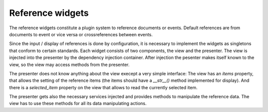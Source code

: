 Reference widgets
~~~~~~~~~~~~~~~~~



The reference widgets constitute a plugin system to reference
documents or events. Default references are from documents to
event or vice versa or crossreferences between events.

Since the input / display of references is done by configuration,
it is necessary to implement the widgets as singletons that conform
to certain standards. Each widget consists of two components, the
view and the presenter. The view is injected into the presenter
by the dependency injection container. After injection the pesenter
makes itself known to the view, so the view may access methods
from the presenter.

The presenter does not know anything about the view execept a 
very simple interface: The view has an *items* property, that
allows the setting of the reference items (the items should have
a *__str__()* method implemented for display). And there is a 
*selected_item* property on the view that
allows to read the currently selected item.

The presenter gets also the necessary services injected and provides
methods to manipulate the reference data. The view has to use
these methods for all its data manipulating actions.